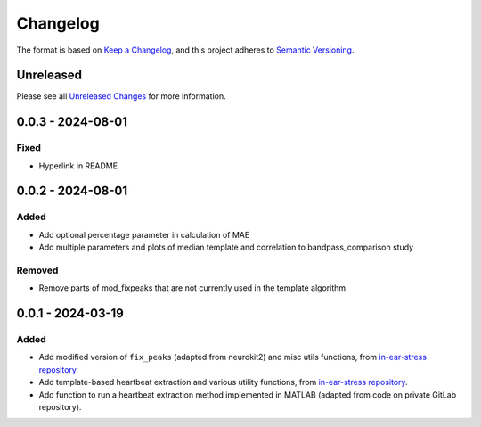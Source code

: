 Changelog
=========

The format is based on `Keep a Changelog`_, and this project adheres to
`Semantic Versioning`_.

Unreleased
------------

Please see all `Unreleased Changes`_ for more information.

0.0.3 - 2024-08-01
--------------------

Fixed
~~~~~

- Hyperlink in README


0.0.2 - 2024-08-01
--------------------

Added
~~~~~

- Add optional percentage parameter in calculation of MAE
- Add multiple parameters and plots of median template and correlation to bandpass_comparison study

Removed
~~~~~

- Remove parts of mod_fixpeaks that are not currently used in the template algorithm


0.0.1 - 2024-03-19
--------------------

Added
~~~~~

- Add modified version of ``fix_peaks`` (adapted from neurokit2) and misc utils functions, from `in-ear-stress repository`_.
- Add template-based heartbeat extraction and various utility functions, from `in-ear-stress repository`_.
- Add function to run a heartbeat extraction method implemented in MATLAB (adapted from code on private GitLab repository).

.. _in-ear-stress repository: https://github.com/danibene/in-ear-stress/commit/2b0679793c9baf05e621e3900d1fa92225a63073
.. _Unreleased Changes: https://github.com/danibene/tempbeat/compare/v0.0.1...HEAD
.. _Keep a Changelog: https://keepachangelog.com/en/1.0.0/
.. _Semantic Versioning: https://semver.org/spec/v2.0.0.html
